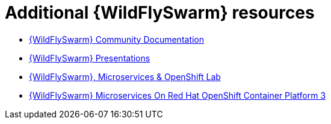 [id='additional-wildflyswarm-resources_{context}']
= Additional {WildFlySwarm} resources

* link:https://docs.wildfly-swarm.io/{version-thorntail-community}/[{WildFlySwarm} Community Documentation]
* link:https://github.com/wildfly-swarm/wildfly-swarm-presentations[{WildFlySwarm} Presentations]
* link:https://github.com/redhat-Microservices/lab_swarm-openshift[{WildFlySwarm}, Microservices & OpenShift Lab]
* link:https://access.redhat.com/documentation/en-us/reference_architectures/2017/html/wildfly_swarm_microservices_on_red_hat_openshift_container_platform_3/[{WildFlySwarm} Microservices On Red Hat OpenShift Container Platform 3]
